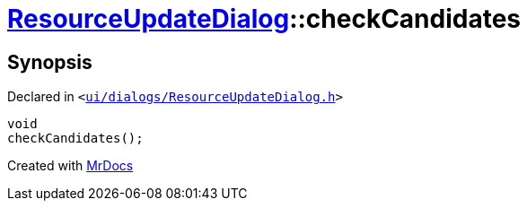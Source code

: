 [#ResourceUpdateDialog-checkCandidates]
= xref:ResourceUpdateDialog.adoc[ResourceUpdateDialog]::checkCandidates
:relfileprefix: ../
:mrdocs:


== Synopsis

Declared in `&lt;https://github.com/PrismLauncher/PrismLauncher/blob/develop/launcher/ui/dialogs/ResourceUpdateDialog.h#L26[ui&sol;dialogs&sol;ResourceUpdateDialog&period;h]&gt;`

[source,cpp,subs="verbatim,replacements,macros,-callouts"]
----
void
checkCandidates();
----



[.small]#Created with https://www.mrdocs.com[MrDocs]#
